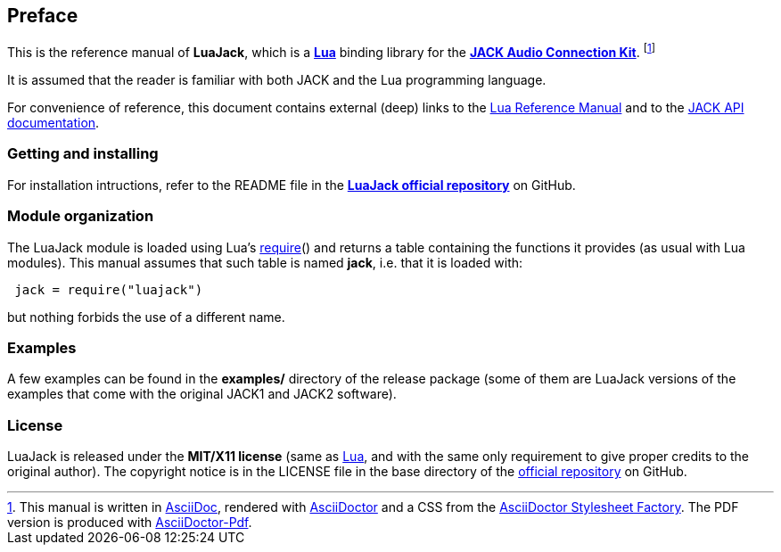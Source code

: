 
== Preface

This is the reference manual of *LuaJack*, which is a 
http://www.lua.org[*Lua*] binding library for the 
http://jackaudio.org[*JACK Audio Connection Kit*]. 
footnote:[
This manual is written in
http://www.methods.co.nz/asciidoc/[AsciiDoc], rendered with
http://asciidoctor.org/[AsciiDoctor] and a CSS from the
https://github.com/asciidoctor/asciidoctor-stylesheet-factory[AsciiDoctor Stylesheet Factory].
The PDF version is produced with
https://github.com/asciidoctor/asciidoctor-pdf[AsciiDoctor-Pdf].]

It is assumed that the reader is familiar with both JACK and the Lua programming language.

For convenience of reference, this document contains external (deep) links to the 
http://www.lua.org/manual/5.3/manual.html[Lua Reference Manual] and to the 
http://jackaudio.org/api/[JACK API documentation].
 
=== Getting and installing

For installation intructions, refer to the README file in the 
https://github.com/stetre/luajack[*LuaJack official repository*]
on GitHub.

////
The *official repository* of LuaJack is on GitHub at the following link:
*https://github.com/stetre/luajack* .

LuaJack runs on GNU/Linux and requires 
*http://www.lua.org[Lua]* version 5.3 or greater, and
*http://jackaudio.org[JACK]* (aligned to JACK API v0.124.1).

By now, it has been used only on GNU/Linux Fedora 21 with JACK2 v1.9.10.
It should compile and run also on any other GNU/Linux distribution and with
JACK1 instead of JACK2, but this has not been tested.

To install LuaJack, download the 
https://github.com/stetre/luajack/releases[latest release] and do the following:

[source,shell]
----
# ... download luajack-0.1.tar.gz ...
[ ]$ tar -zxpvf luajack-0.1.tar.gz
[ ]$ cd luajack-0.1
[luajack-0.1]$ make
[luajack-0.1]$ make check
[luajack-0.1]$ sudo make install
----

The _$make check_ command shows you what will be installed and where (please read
its output before executing _$make install_).
By default, LuaJack installs its components in subdirectories of `/usr/local/`
(and creates such directories, if needed).
This behaviour can be changed by defining PREFIX with the desired alternative 
base installation directory. For example, this will install the components
in `/home/joe/local`:

[source,shell]
----
[luajack-0.1]$ make
[luajack-0.1]$ make install PREFIX=/home/joe/local
----
////

=== Module organization

The LuaJack module is loaded using Lua's 
http://www.lua.org/manual/5.3/manual.html#pdf-require[require]() and
returns a table containing the functions it provides 
(as usual with Lua modules). This manual assumes that such
table is named *jack*, i.e. that it is loaded with:

[source,lua,indent=1]
----
jack = require("luajack")
----

but nothing forbids the use of a different name.

=== Examples

A few examples can be found in the *examples/* directory of the release package
(some of them are LuaJack versions of the examples that come with the original JACK1
and JACK2 software).

=== License

LuaJack is released under the *MIT/X11 license* (same as
http://www.lua.org/license.html[Lua], and with the same only requirement to give proper
credits to the original author). 
The copyright notice is in the LICENSE file in the base directory
of the https://github.com/stetre/luajack[official repository] on GitHub.

<<<
